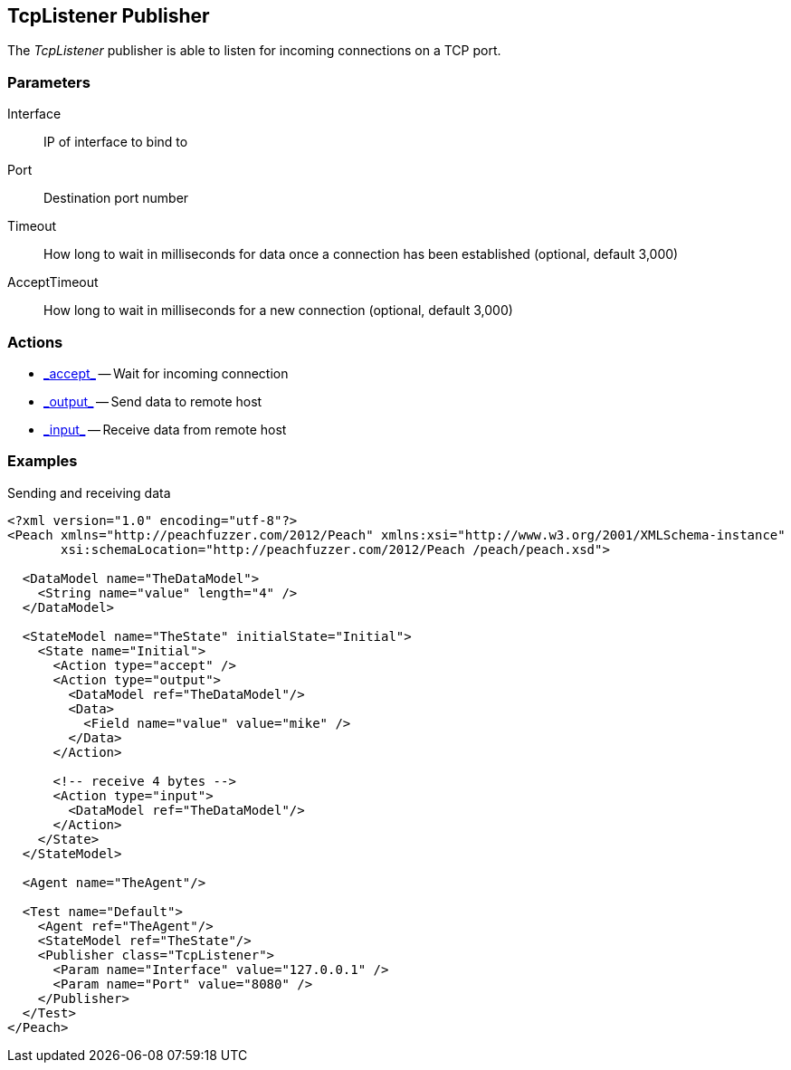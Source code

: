 [[Publishers_TcpListener]]

// Reviewed:
//  - 02/13/2014: Seth & Adam: Outlined
// Params are good
// give full pit to run for example


== TcpListener Publisher

The _TcpListener_ publisher is able to listen for incoming connections on a TCP port.

=== Parameters

Interface:: IP of interface to bind to
Port:: Destination port number
Timeout:: How long to wait in milliseconds for data once a connection has been established (optional, default 3,000)
AcceptTimeout:: How long to wait in milliseconds for a new connection (optional, default 3,000)

=== Actions

 * link:../Action.html#\_accept[_accept_] -- Wait for incoming connection
 * link:../Action.html#\_output[_output_] -- Send data to remote host
 * link:../Action.html#\_input[_input_] -- Receive data from remote host

=== Examples

.Sending and receiving data
[source,xml]
----
<?xml version="1.0" encoding="utf-8"?>
<Peach xmlns="http://peachfuzzer.com/2012/Peach" xmlns:xsi="http://www.w3.org/2001/XMLSchema-instance"
       xsi:schemaLocation="http://peachfuzzer.com/2012/Peach /peach/peach.xsd">

  <DataModel name="TheDataModel">
    <String name="value" length="4" />
  </DataModel>

  <StateModel name="TheState" initialState="Initial">
    <State name="Initial">
      <Action type="accept" />
      <Action type="output">
        <DataModel ref="TheDataModel"/>
        <Data>
          <Field name="value" value="mike" />
        </Data>
      </Action>

      <!-- receive 4 bytes -->
      <Action type="input">
        <DataModel ref="TheDataModel"/>
      </Action>
    </State>
  </StateModel>

  <Agent name="TheAgent"/>

  <Test name="Default">
    <Agent ref="TheAgent"/>
    <StateModel ref="TheState"/>
    <Publisher class="TcpListener">
      <Param name="Interface" value="127.0.0.1" />
      <Param name="Port" value="8080" />
    </Publisher>
  </Test>
</Peach>
----
